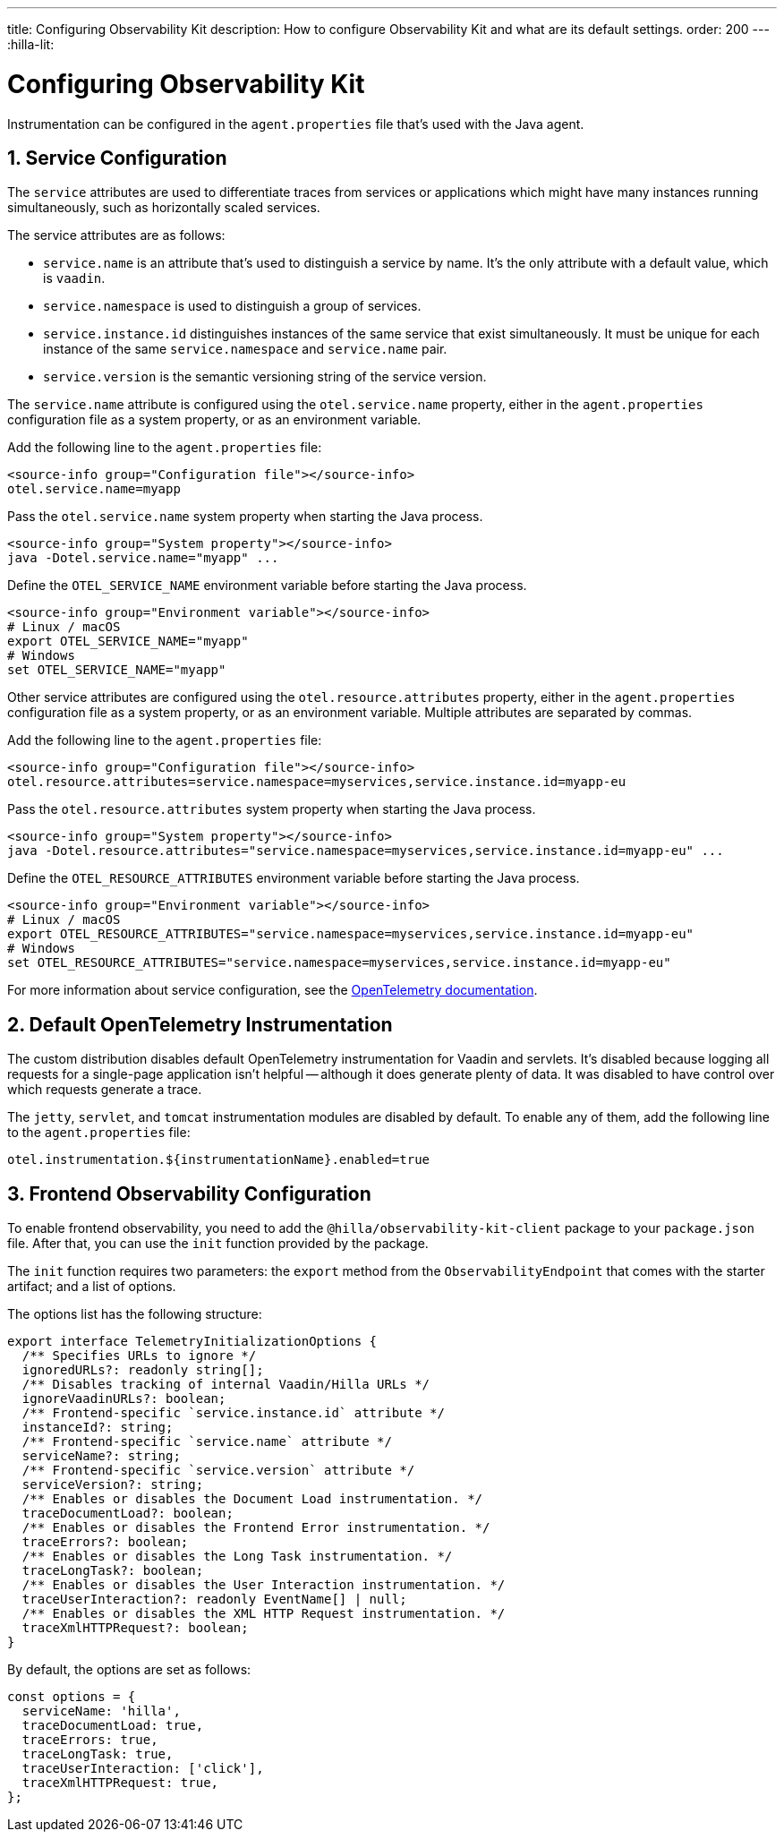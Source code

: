 ---
title: Configuring Observability Kit
description: How to configure Observability Kit and what are its default settings.
order: 200
---
:hilla-lit:
// tag::content[]


= Configuring Observability Kit
:sectnums:

Instrumentation can be configured in the [filename]`agent.properties` file that's used with the Java agent.


== Service Configuration

The `service` attributes are used to differentiate traces from services or applications which might have many instances running simultaneously, such as horizontally scaled services.

The service attributes are as follows:

- `service.name` is an attribute that's used to distinguish a service by name. It's the only attribute with a default value, which is `vaadin`.
- `service.namespace` is used to distinguish a group of services.
- `service.instance.id` distinguishes instances of the same service that exist simultaneously. It must be unique for each instance of the same `service.namespace` and `service.name` pair.
- `service.version` is the semantic versioning string of the service version.

The `service.name` attribute is configured using the `otel.service.name` property, either in the [filename]`agent.properties` configuration file as a system property, or as an environment variable.

[.example]
--

Add the following line to the [filename]`agent.properties` file:

[source,properties]
----
<source-info group="Configuration file"></source-info>
otel.service.name=myapp
----

Pass the `otel.service.name` system property when starting the Java process.

[source,terminal]
----
<source-info group="System property"></source-info>
java -Dotel.service.name="myapp" ...
----

Define the `OTEL_SERVICE_NAME` environment variable before starting the Java process.

[source,terminal]
----
<source-info group="Environment variable"></source-info>
# Linux / macOS
export OTEL_SERVICE_NAME="myapp"
# Windows
set OTEL_SERVICE_NAME="myapp"
----

--

Other service attributes are configured using the `otel.resource.attributes` property, either in the [filename]`agent.properties` configuration file as a system property, or as an environment variable. Multiple attributes are separated by commas.

[.example]
--

Add the following line to the [filename]`agent.properties` file:

[source,properties]
----
<source-info group="Configuration file"></source-info>
otel.resource.attributes=service.namespace=myservices,service.instance.id=myapp-eu
----

Pass the `otel.resource.attributes` system property when starting the Java process.

[source,terminal]
----
<source-info group="System property"></source-info>
java -Dotel.resource.attributes="service.namespace=myservices,service.instance.id=myapp-eu" ...
----

Define the `OTEL_RESOURCE_ATTRIBUTES` environment variable before starting the Java process.

[source,terminal]
----
<source-info group="Environment variable"></source-info>
# Linux / macOS
export OTEL_RESOURCE_ATTRIBUTES="service.namespace=myservices,service.instance.id=myapp-eu"
# Windows
set OTEL_RESOURCE_ATTRIBUTES="service.namespace=myservices,service.instance.id=myapp-eu"
----

--

For more information about service configuration, see the https://opentelemetry.io/docs/reference/specification/resource/semantic_conventions/#service[OpenTelemetry documentation].


== Default OpenTelemetry Instrumentation

The custom distribution disables default OpenTelemetry instrumentation for Vaadin and servlets. It's disabled because logging all requests for a single-page application isn't helpful -- although it does generate plenty of data. It was disabled to have control over which requests generate a trace.

The `jetty`, `servlet`, and `tomcat` instrumentation modules are disabled by default. To enable any of them, add the following line to the [filename]`agent.properties` file:

[source,properties]
----
otel.instrumentation.${instrumentationName}.enabled=true
----


== Frontend Observability Configuration

:prerelease-feature: Frontend Observability
:artifact-id: observability-kit-starter
:version: 2.1.1

To enable frontend observability, you need to add the `@hilla/observability-kit-client` package to your `package.json` file. After that, you can use the `init` function provided by the package.

The `init` function requires two parameters: the `export` method from the `ObservabilityEndpoint` that comes with the starter artifact; and a list of options.

The options list has the following structure:

[source,typescript]
----
export interface TelemetryInitializationOptions {
  /** Specifies URLs to ignore */
  ignoredURLs?: readonly string[];
  /** Disables tracking of internal Vaadin/Hilla URLs */
  ignoreVaadinURLs?: boolean;
  /** Frontend-specific `service.instance.id` attribute */
  instanceId?: string;
  /** Frontend-specific `service.name` attribute */
  serviceName?: string;
  /** Frontend-specific `service.version` attribute */
  serviceVersion?: string;
  /** Enables or disables the Document Load instrumentation. */
  traceDocumentLoad?: boolean;
  /** Enables or disables the Frontend Error instrumentation. */
  traceErrors?: boolean;
  /** Enables or disables the Long Task instrumentation. */
  traceLongTask?: boolean;
  /** Enables or disables the User Interaction instrumentation. */
  traceUserInteraction?: readonly EventName[] | null;
  /** Enables or disables the XML HTTP Request instrumentation. */
  traceXmlHTTPRequest?: boolean;
}
----

By default, the options are set as follows:

[source,typescript]
----
const options = {
  serviceName: 'hilla',
  traceDocumentLoad: true,
  traceErrors: true,
  traceLongTask: true,
  traceUserInteraction: ['click'],
  traceXmlHTTPRequest: true,
};
----

// end::content[]
